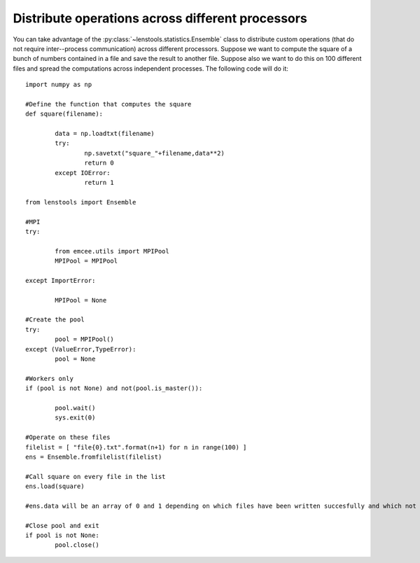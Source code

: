 .. _parallel_operations::

Distribute operations across different processors
=================================================

You can take advantage of the :py:class:`~lenstools.statistics.Ensemble` class to distribute custom operations (that do not require inter--process communication) across different processors. Suppose we want to compute the square of a bunch of numbers contained in a file and save the result to another file. Suppose also we want to do this on 100 different files and spread the computations across independent processes. The following code will do it:

::

	import numpy as np
	
	#Define the function that computes the square
	def square(filename):

		data = np.loadtxt(filename)
		try:
			np.savetxt("square_"+filename,data**2)
			return 0
		except IOError:
			return 1

	from lenstools import Ensemble

	#MPI 
	try:

		from emcee.utils import MPIPool
		MPIPool = MPIPool

	except ImportError:

		MPIPool = None

	#Create the pool
	try:
		pool = MPIPool()
	except (ValueError,TypeError):
		pool = None

	#Workers only
	if (pool is not None) and not(pool.is_master()):

		pool.wait()
		sys.exit(0)

	#Operate on these files
	filelist = [ "file{0}.txt".format(n+1) for n in range(100) ]
	ens = Ensemble.fromfilelist(filelist)

	#Call square on every file in the list
	ens.load(square)

	#ens.data will be an array of 0 and 1 depending on which files have been written succesfully and which not

	#Close pool and exit
	if pool is not None:
		pool.close()


